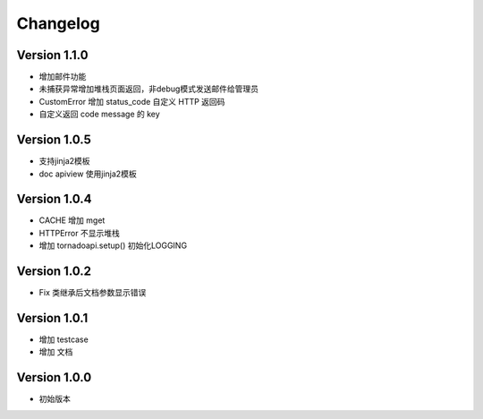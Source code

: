 Changelog
================

Version 1.1.0
------------------

+ 增加邮件功能
+ 未捕获异常增加堆栈页面返回，非debug模式发送邮件给管理员
+ CustomError 增加 status_code 自定义 HTTP 返回码
+ 自定义返回 code message 的 key

Version 1.0.5
------------------

+ 支持jinja2模板
+ doc apiview 使用jinja2模板

Version 1.0.4
------------------

+ CACHE 增加 mget
+ HTTPError 不显示堆栈
+ 增加 tornadoapi.setup() 初始化LOGGING

Version 1.0.2
------------------

+ Fix 类继承后文档参数显示错误

Version 1.0.1
------------------

+ 增加 testcase
+ 增加 文档


Version 1.0.0
------------------

+ 初始版本
